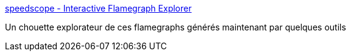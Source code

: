 :jbake-type: post
:jbake-status: published
:jbake-title: speedscope - Interactive Flamegraph Explorer
:jbake-tags: web,performance,profiler,_mois_août,_année_2018
:jbake-date: 2018-08-24
:jbake-depth: ../
:jbake-uri: shaarli/1535093168000.adoc
:jbake-source: https://nicolas-delsaux.hd.free.fr/Shaarli?searchterm=http%3A%2F%2Fjamie-wong.com%2Fpost%2Fspeedscope%2F&searchtags=web+performance+profiler+_mois_ao%C3%BBt+_ann%C3%A9e_2018
:jbake-style: shaarli

http://jamie-wong.com/post/speedscope/[speedscope - Interactive Flamegraph Explorer]

Un chouette explorateur de ces flamegraphs générés maintenant par quelques outils
